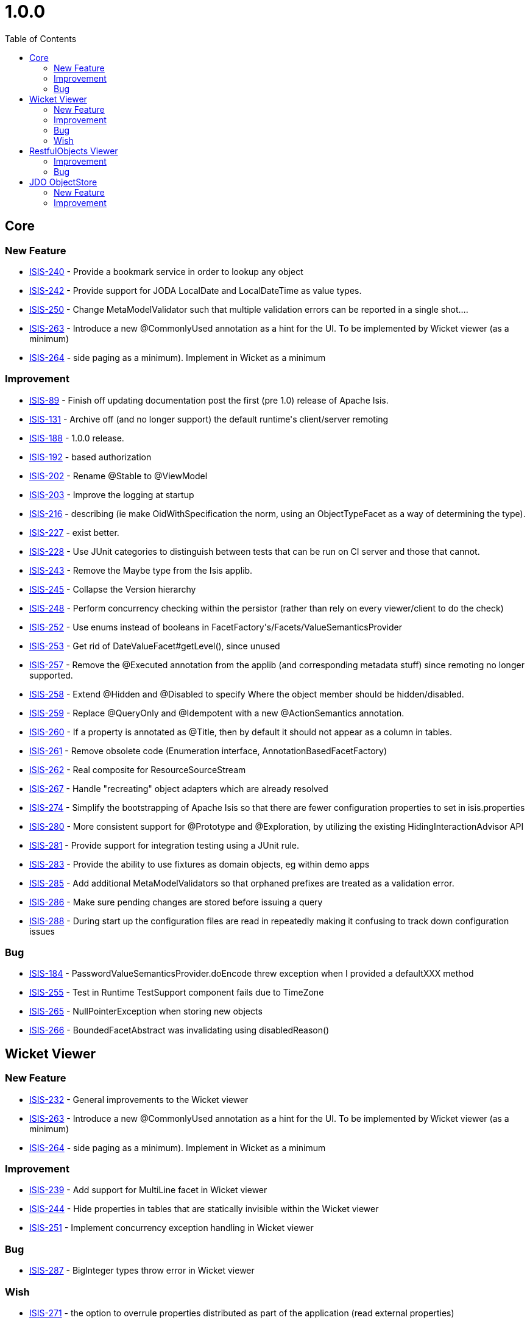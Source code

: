 [[r1.0.0]]
= 1.0.0
:notice: licensed to the apache software foundation (asf) under one or more contributor license agreements. see the notice file distributed with this work for additional information regarding copyright ownership. the asf licenses this file to you under the apache license, version 2.0 (the "license"); you may not use this file except in compliance with the license. you may obtain a copy of the license at. http://www.apache.org/licenses/license-2.0 . unless required by applicable law or agreed to in writing, software distributed under the license is distributed on an "as is" basis, without warranties or  conditions of any kind, either express or implied. see the license for the specific language governing permissions and limitations under the license.
:_basedir: ./
:_imagesdir: images/
:toc: right



== Core

=== New Feature

* link:https://issues.apache.org/jira/browse/ISIS-240[ISIS-240] - Provide a bookmark service in order to lookup any object
* link:https://issues.apache.org/jira/browse/ISIS-242[ISIS-242] - Provide support for JODA LocalDate and LocalDateTime as value types.
* link:https://issues.apache.org/jira/browse/ISIS-250[ISIS-250] - Change MetaModelValidator such that multiple validation errors can be reported in a single shot....
* link:https://issues.apache.org/jira/browse/ISIS-263[ISIS-263] - Introduce a new @CommonlyUsed annotation as a hint for the UI.  To be implemented by Wicket viewer (as a minimum)
* link:https://issues.apache.org/jira/browse/ISIS-264[ISIS-264] - side paging as a minimum).  Implement in Wicket as a minimum



=== Improvement

* link:https://issues.apache.org/jira/browse/ISIS-89[ISIS-89] - Finish off updating documentation post the first (pre 1.0) release of Apache Isis.
* link:https://issues.apache.org/jira/browse/ISIS-131[ISIS-131] - Archive off (and no longer support) the default runtime&#39;s client/server remoting
* link:https://issues.apache.org/jira/browse/ISIS-188[ISIS-188] - 1.0.0 release.
* link:https://issues.apache.org/jira/browse/ISIS-192[ISIS-192] - based authorization
* link:https://issues.apache.org/jira/browse/ISIS-202[ISIS-202] - Rename @Stable to @ViewModel
* link:https://issues.apache.org/jira/browse/ISIS-203[ISIS-203] - Improve the logging at startup
* link:https://issues.apache.org/jira/browse/ISIS-216[ISIS-216] - describing (ie make OidWithSpecification the norm, using an ObjectTypeFacet as a way of determining the type).
* link:https://issues.apache.org/jira/browse/ISIS-227[ISIS-227] - exist better.
* link:https://issues.apache.org/jira/browse/ISIS-228[ISIS-228] - Use JUnit categories to distinguish between tests that can be run on CI server and those that cannot.
* link:https://issues.apache.org/jira/browse/ISIS-243[ISIS-243] - Remove the Maybe type from the Isis applib.
* link:https://issues.apache.org/jira/browse/ISIS-245[ISIS-245] - Collapse the Version hierarchy
* link:https://issues.apache.org/jira/browse/ISIS-248[ISIS-248] - Perform concurrency checking within the persistor (rather than rely on every viewer/client to do the check)
* link:https://issues.apache.org/jira/browse/ISIS-252[ISIS-252] - Use enums instead of booleans in FacetFactory&#39;s/Facets/ValueSemanticsProvider
* link:https://issues.apache.org/jira/browse/ISIS-253[ISIS-253] - Get rid of DateValueFacet#getLevel(), since unused
* link:https://issues.apache.org/jira/browse/ISIS-257[ISIS-257] - Remove the @Executed annotation from the applib (and corresponding metadata stuff) since remoting no longer supported.
* link:https://issues.apache.org/jira/browse/ISIS-258[ISIS-258] - Extend @Hidden and @Disabled to specify Where the object member should be hidden/disabled.
* link:https://issues.apache.org/jira/browse/ISIS-259[ISIS-259] - Replace @QueryOnly and @Idempotent with a new @ActionSemantics annotation.
* link:https://issues.apache.org/jira/browse/ISIS-260[ISIS-260] - If a property is annotated as @Title, then by default it should not appear as a column in tables.
* link:https://issues.apache.org/jira/browse/ISIS-261[ISIS-261] - Remove obsolete code (Enumeration interface, AnnotationBasedFacetFactory)
* link:https://issues.apache.org/jira/browse/ISIS-262[ISIS-262] - Real composite for ResourceSourceStream
* link:https://issues.apache.org/jira/browse/ISIS-267[ISIS-267] - Handle &quot;recreating&quot; object adapters which are already resolved
* link:https://issues.apache.org/jira/browse/ISIS-274[ISIS-274] - Simplify the bootstrapping of Apache Isis so that there are fewer configuration properties to set in isis.properties
* link:https://issues.apache.org/jira/browse/ISIS-280[ISIS-280] - More consistent support for @Prototype and @Exploration, by utilizing the existing HidingInteractionAdvisor API
* link:https://issues.apache.org/jira/browse/ISIS-281[ISIS-281] - Provide support for integration testing using a JUnit rule.
* link:https://issues.apache.org/jira/browse/ISIS-283[ISIS-283] - Provide the ability to use fixtures as domain objects, eg within demo apps
* link:https://issues.apache.org/jira/browse/ISIS-285[ISIS-285] - Add additional MetaModelValidators so that orphaned prefixes are treated as a validation error.
* link:https://issues.apache.org/jira/browse/ISIS-286[ISIS-286] - Make sure pending changes are stored before issuing a query
* link:https://issues.apache.org/jira/browse/ISIS-288[ISIS-288] - During start up the configuration files are read in repeatedly making it confusing to track down configuration issues


=== Bug

* link:https://issues.apache.org/jira/browse/ISIS-184[ISIS-184] - PasswordValueSemanticsProvider.doEncode threw exception when I provided a defaultXXX method
* link:https://issues.apache.org/jira/browse/ISIS-255[ISIS-255] - Test in Runtime TestSupport component fails due to TimeZone
* link:https://issues.apache.org/jira/browse/ISIS-265[ISIS-265] - NullPointerException when storing new objects
* link:https://issues.apache.org/jira/browse/ISIS-266[ISIS-266] - BoundedFacetAbstract was invalidating using disabledReason()





== Wicket Viewer



=== New Feature

* link:https://issues.apache.org/jira/browse/ISIS-232[ISIS-232] - General improvements to the Wicket viewer
* link:https://issues.apache.org/jira/browse/ISIS-263[ISIS-263] - Introduce a new @CommonlyUsed annotation as a hint for the UI.  To be implemented by Wicket viewer (as a minimum)
* link:https://issues.apache.org/jira/browse/ISIS-264[ISIS-264] - side paging as a minimum).  Implement in Wicket as a minimum


=== Improvement

* link:https://issues.apache.org/jira/browse/ISIS-239[ISIS-239] - Add support for MultiLine facet in Wicket viewer
* link:https://issues.apache.org/jira/browse/ISIS-244[ISIS-244] - Hide properties in tables that are statically invisible within the Wicket viewer
* link:https://issues.apache.org/jira/browse/ISIS-251[ISIS-251] - Implement concurrency exception handling in Wicket viewer


=== Bug

* link:https://issues.apache.org/jira/browse/ISIS-287[ISIS-287] - BigInteger types throw error in Wicket viewer



=== Wish

* link:https://issues.apache.org/jira/browse/ISIS-271[ISIS-271] - the option to overrule properties distributed as part of the application (read external properties)





== RestfulObjects Viewer



=== Improvement

* link:https://issues.apache.org/jira/browse/ISIS-194[ISIS-194] - memory objectstore.



=== Bug

* link:https://issues.apache.org/jira/browse/ISIS-256[ISIS-256] - NullPointerReference exceptions when attempting to persist an object




== JDO ObjectStore



=== New Feature

* link:https://issues.apache.org/jira/browse/ISIS-14[ISIS-14] - Add JDO 3.1 object store in order to support any datastore


=== Improvement

* link:https://issues.apache.org/jira/browse/ISIS-246[ISIS-246] - DataNucleus


